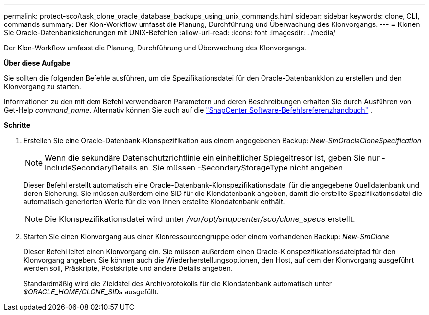 ---
permalink: protect-sco/task_clone_oracle_database_backups_using_unix_commands.html 
sidebar: sidebar 
keywords: clone, CLI, commands 
summary: Der Klon-Workflow umfasst die Planung, Durchführung und Überwachung des Klonvorgangs. 
---
= Klonen Sie Oracle-Datenbanksicherungen mit UNIX-Befehlen
:allow-uri-read: 
:icons: font
:imagesdir: ../media/


[role="lead"]
Der Klon-Workflow umfasst die Planung, Durchführung und Überwachung des Klonvorgangs.

*Über diese Aufgabe*

Sie sollten die folgenden Befehle ausführen, um die Spezifikationsdatei für den Oracle-Datenbankklon zu erstellen und den Klonvorgang zu starten.

Informationen zu den mit dem Befehl verwendbaren Parametern und deren Beschreibungen erhalten Sie durch Ausführen von Get-Help _command_name_. Alternativ können Sie auch auf die https://library.netapp.com/ecm/ecm_download_file/ECMLP3337666["SnapCenter Software-Befehlsreferenzhandbuch"^] .

*Schritte*

. Erstellen Sie eine Oracle-Datenbank-Klonspezifikation aus einem angegebenen Backup: _New-SmOracleCloneSpecification_
+

NOTE: Wenn die sekundäre Datenschutzrichtlinie ein einheitlicher Spiegeltresor ist, geben Sie nur -IncludeSecondaryDetails an.  Sie müssen -SecondaryStorageType nicht angeben.

+
Dieser Befehl erstellt automatisch eine Oracle-Datenbank-Klonspezifikationsdatei für die angegebene Quelldatenbank und deren Sicherung.  Sie müssen außerdem eine SID für die Klondatenbank angeben, damit die erstellte Spezifikationsdatei die automatisch generierten Werte für die von Ihnen erstellte Klondatenbank enthält.

+

NOTE: Die Klonspezifikationsdatei wird unter _/var/opt/snapcenter/sco/clone_specs_ erstellt.

. Starten Sie einen Klonvorgang aus einer Klonressourcengruppe oder einem vorhandenen Backup: _New-SmClone_
+
Dieser Befehl leitet einen Klonvorgang ein.  Sie müssen außerdem einen Oracle-Klonspezifikationsdateipfad für den Klonvorgang angeben.  Sie können auch die Wiederherstellungsoptionen, den Host, auf dem der Klonvorgang ausgeführt werden soll, Präskripte, Postskripte und andere Details angeben.

+
Standardmäßig wird die Zieldatei des Archivprotokolls für die Klondatenbank automatisch unter _$ORACLE_HOME/CLONE_SIDs_ ausgefüllt.


